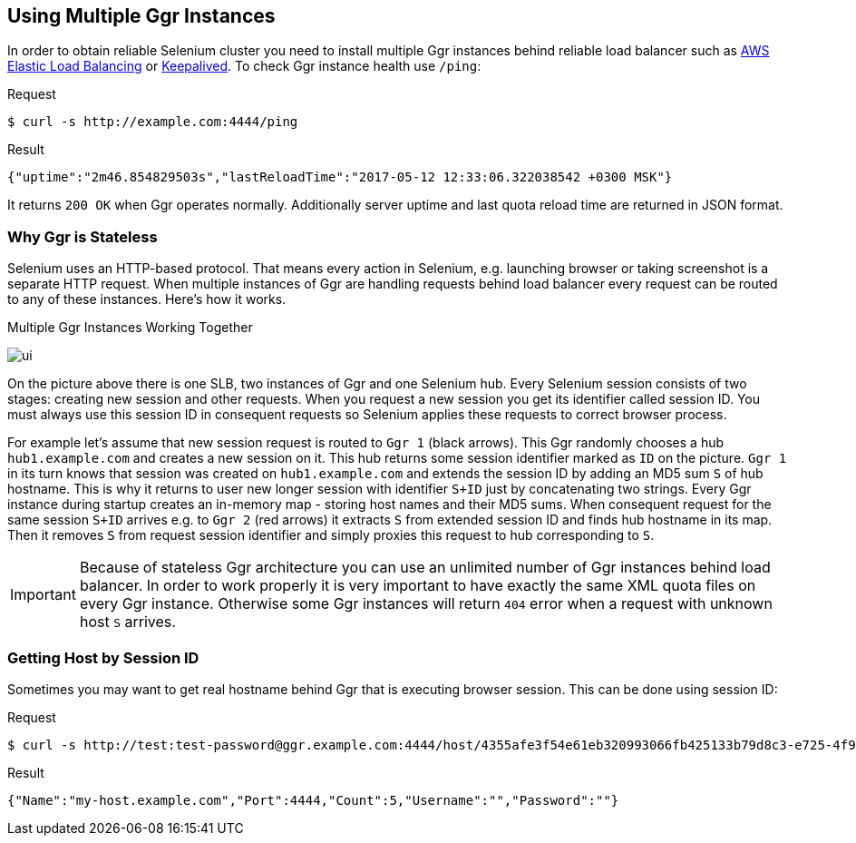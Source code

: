 == Using Multiple Ggr Instances
In order to obtain reliable Selenium cluster you need to install multiple Ggr instances behind reliable load balancer such as https://aws.amazon.com/elasticloadbalancing/[AWS Elastic Load Balancing] or http://keepalived.org/[Keepalived]. To check Ggr instance health use `/ping`:

.Request
[source,bash]
----
$ curl -s http://example.com:4444/ping
----

.Result
[source,javascript]
----
{"uptime":"2m46.854829503s","lastReloadTime":"2017-05-12 12:33:06.322038542 +0300 MSK"}
----

It returns `200 OK` when Ggr operates normally. Additionally server uptime and last quota reload time are returned in JSON format.

=== Why Ggr is Stateless
Selenium uses an HTTP-based protocol. That means every action in Selenium, e.g. launching browser or taking screenshot is a separate HTTP request. When multiple instances of Ggr are handling requests behind load balancer every request can be routed to any of these instances. Here's how it works.

.Multiple Ggr Instances Working Together
image:img/multiple-ggr.png[ui]

On the picture above there is one SLB, two instances of Ggr and one Selenium hub. Every Selenium session consists of two stages: creating new session and other requests. When you request a new session you get its identifier called session ID. You must always use this session ID in consequent requests so Selenium applies these requests to correct browser process.

For example let's assume that new session request is routed to `Ggr 1` (black arrows). This Ggr randomly chooses a hub `hub1.example.com` and creates a new session on it. This hub returns some session identifier marked as `ID` on the picture. `Ggr 1` in its turn knows that session was created on `hub1.example.com` and extends the session ID by adding an MD5 sum `S` of hub hostname. This is why it returns to user new longer session with identifier `S+ID` just by concatenating two strings. Every Ggr instance during startup creates an in-memory map - storing host names and their MD5 sums. When consequent request for the same session `S+ID` arrives e.g. to `Ggr 2` (red arrows) it extracts `S` from extended session ID and finds hub hostname in its map. Then it removes `S` from request session identifier and simply proxies this request to hub corresponding to `S`.

IMPORTANT: Because of stateless Ggr architecture you can use an unlimited number of Ggr instances behind load balancer. In order to work properly it is very important to have exactly the same XML quota files on every Ggr instance. Otherwise some Ggr instances will return `404` error when a request with unknown host `S` arrives.

=== Getting Host by Session ID
Sometimes you may want to get real hostname behind Ggr that is executing browser session. This can be done using session ID:

.Request
[source,bash]
----
$ curl -s http://test:test-password@ggr.example.com:4444/host/4355afe3f54e61eb320993066fb425133b79d8c3-e725-4f90-9e57-548b8ec3f160
----

.Result
[source,javascript]
----
{"Name":"my-host.example.com","Port":4444,"Count":5,"Username":"","Password":""}
----
